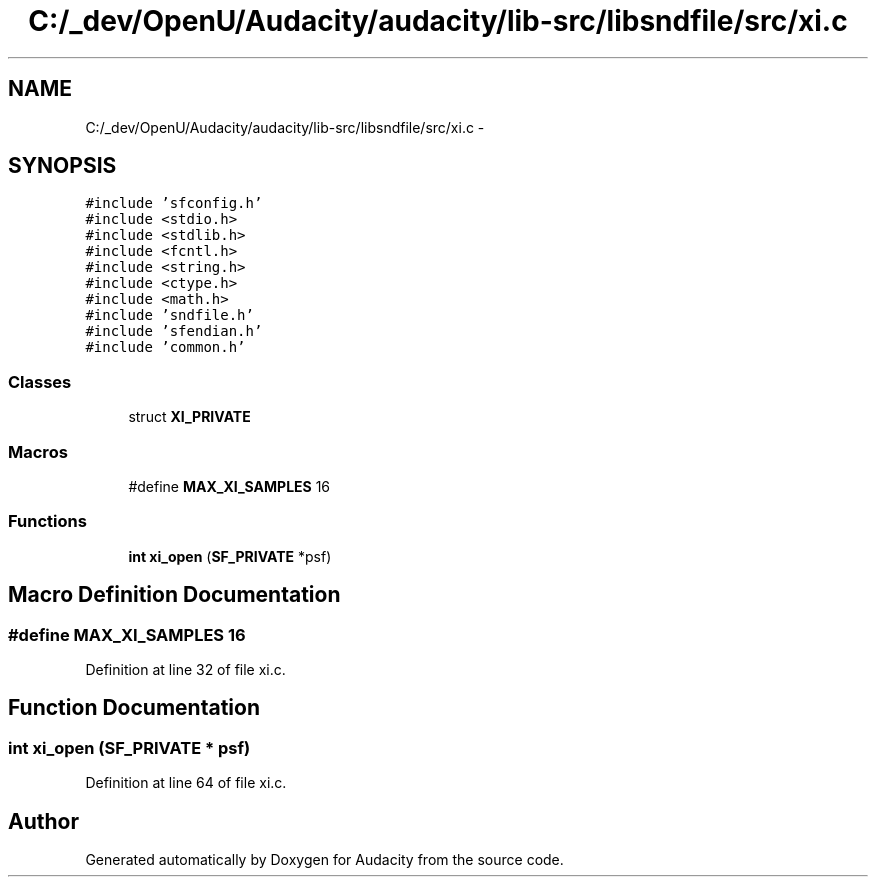 .TH "C:/_dev/OpenU/Audacity/audacity/lib-src/libsndfile/src/xi.c" 3 "Thu Apr 28 2016" "Audacity" \" -*- nroff -*-
.ad l
.nh
.SH NAME
C:/_dev/OpenU/Audacity/audacity/lib-src/libsndfile/src/xi.c \- 
.SH SYNOPSIS
.br
.PP
\fC#include 'sfconfig\&.h'\fP
.br
\fC#include <stdio\&.h>\fP
.br
\fC#include <stdlib\&.h>\fP
.br
\fC#include <fcntl\&.h>\fP
.br
\fC#include <string\&.h>\fP
.br
\fC#include <ctype\&.h>\fP
.br
\fC#include <math\&.h>\fP
.br
\fC#include 'sndfile\&.h'\fP
.br
\fC#include 'sfendian\&.h'\fP
.br
\fC#include 'common\&.h'\fP
.br

.SS "Classes"

.in +1c
.ti -1c
.RI "struct \fBXI_PRIVATE\fP"
.br
.in -1c
.SS "Macros"

.in +1c
.ti -1c
.RI "#define \fBMAX_XI_SAMPLES\fP   16"
.br
.in -1c
.SS "Functions"

.in +1c
.ti -1c
.RI "\fBint\fP \fBxi_open\fP (\fBSF_PRIVATE\fP *psf)"
.br
.in -1c
.SH "Macro Definition Documentation"
.PP 
.SS "#define MAX_XI_SAMPLES   16"

.PP
Definition at line 32 of file xi\&.c\&.
.SH "Function Documentation"
.PP 
.SS "\fBint\fP xi_open (\fBSF_PRIVATE\fP * psf)"

.PP
Definition at line 64 of file xi\&.c\&.
.SH "Author"
.PP 
Generated automatically by Doxygen for Audacity from the source code\&.
